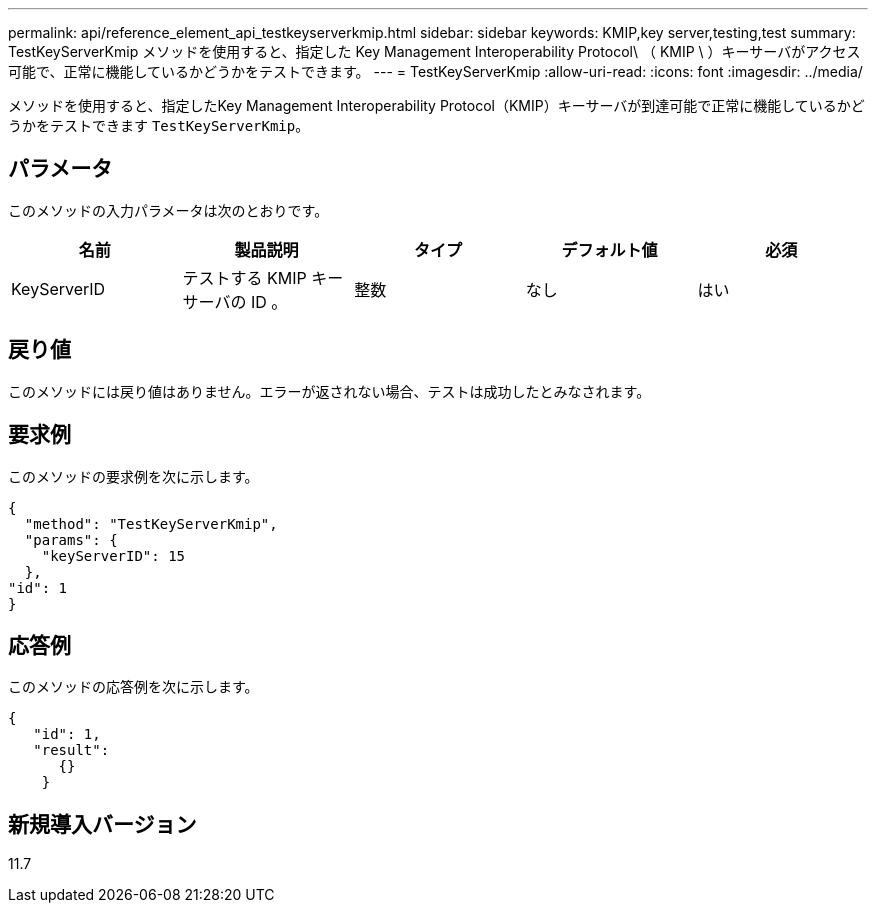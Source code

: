 ---
permalink: api/reference_element_api_testkeyserverkmip.html 
sidebar: sidebar 
keywords: KMIP,key server,testing,test 
summary: TestKeyServerKmip メソッドを使用すると、指定した Key Management Interoperability Protocol\ （ KMIP \ ）キーサーバがアクセス可能で、正常に機能しているかどうかをテストできます。 
---
= TestKeyServerKmip
:allow-uri-read: 
:icons: font
:imagesdir: ../media/


[role="lead"]
メソッドを使用すると、指定したKey Management Interoperability Protocol（KMIP）キーサーバが到達可能で正常に機能しているかどうかをテストできます `TestKeyServerKmip`。



== パラメータ

このメソッドの入力パラメータは次のとおりです。

|===
| 名前 | 製品説明 | タイプ | デフォルト値 | 必須 


 a| 
KeyServerID
 a| 
テストする KMIP キーサーバの ID 。
 a| 
整数
 a| 
なし
 a| 
はい

|===


== 戻り値

このメソッドには戻り値はありません。エラーが返されない場合、テストは成功したとみなされます。



== 要求例

このメソッドの要求例を次に示します。

[listing]
----
{
  "method": "TestKeyServerKmip",
  "params": {
    "keyServerID": 15
  },
"id": 1
}
----


== 応答例

このメソッドの応答例を次に示します。

[listing]
----
{
   "id": 1,
   "result":
      {}
    }
----


== 新規導入バージョン

11.7
